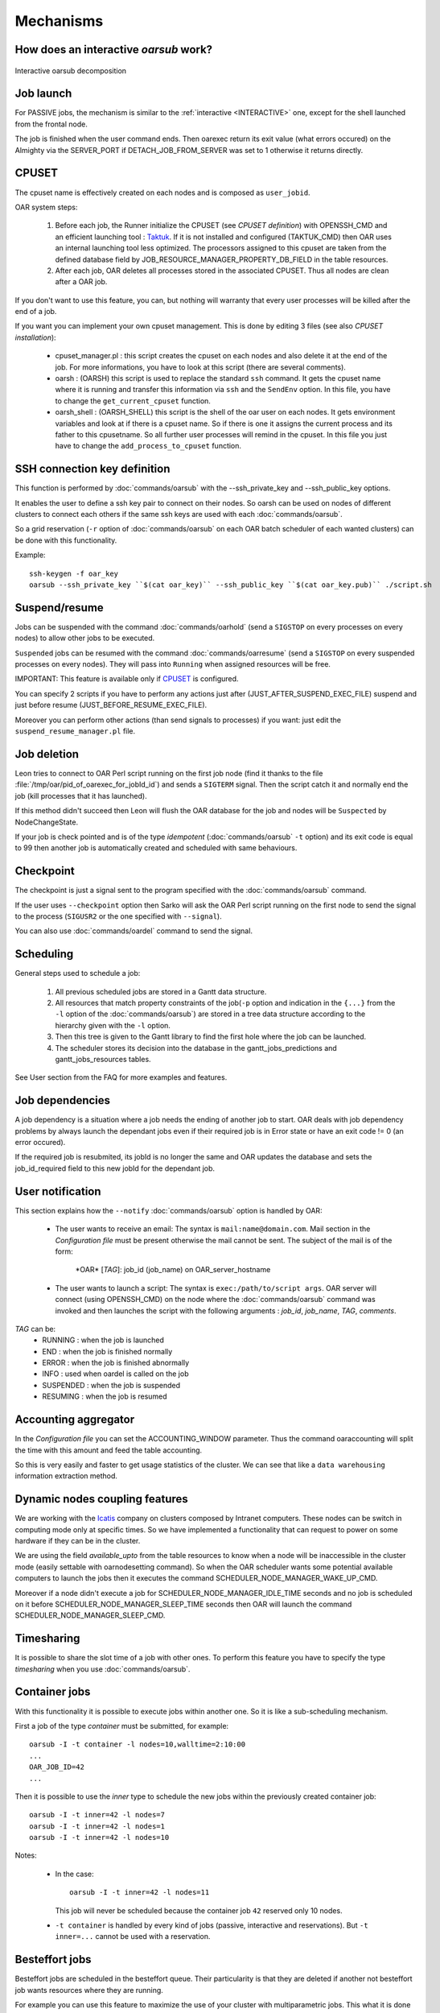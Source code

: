 Mechanisms
==========

.. _INTERACTIVE:

How does an interactive *oarsub* work?
--------------------------------------

.. figure:: ../_static/interactive_oarsub_scheme.png
   :align: center
   :alt: interactive oarsub decomposition
   :target: ../_static/interactive_oarsub_scheme.svg

   Interactive oarsub decomposition


Job launch
----------

For PASSIVE jobs, the mechanism is similar to the :ref:`interactive
<INTERACTIVE>` one, except for the shell launched from the frontal node.

The job is finished when the user command ends. Then oarexec return its exit
value (what errors occured) on the Almighty via the SERVER_PORT if
DETACH_JOB_FROM_SERVER was set to 1 otherwise it returns directly.


CPUSET
------

The cpuset name is effectively created on each nodes and is composed as
``user_jobid``.

OAR system steps:

 1. Before each job, the Runner initialize the CPUSET (see `CPUSET
    definition`) with OPENSSH_CMD and an efficient launching tool :
    `Taktuk <http://taktuk.gforge.inria.fr/>`_. If it is not
    installed and configured (TAKTUK_CMD) then OAR uses an internal
    launching tool less optimized.
    The processors assigned to this cpuset are taken from the defined database
    field by JOB_RESOURCE_MANAGER_PROPERTY_DB_FIELD in the table resources.

 2. After each job, OAR deletes all processes stored in the associated CPUSET.
    Thus all nodes are clean after a OAR job.

If you don't want to use this feature, you can, but nothing will warranty that
every user processes will be killed after the end of a job.

If you want you can implement your own cpuset management. This is done by
editing 3 files (see also `CPUSET installation`):

 - cpuset_manager.pl : this script creates the cpuset on each nodes
   and also delete it at the end of the job. For more informations, you have to
   look at this script (there are several comments).

 - oarsh : (OARSH) this script is used to replace the standard ``ssh``
   command. It gets the cpuset name where it is running and transfer this
   information via ``ssh`` and the ``SendEnv`` option. In this file, you have
   to change the ``get_current_cpuset`` function.

 - oarsh_shell : (OARSH_SHELL) this script is the shell of the oar user on
   each nodes. It gets environment variables and look at if there is a cpuset
   name. So if there is one it assigns the current process and its father to
   this cpusetname. So all further user processes will remind in the cpuset.
   In this file you just have to change the ``add_process_to_cpuset`` function.

SSH connection key definition
-----------------------------

This function is performed by :doc:`commands/oarsub` with the --ssh_private_key
and --ssh_public_key options.

It enables the user to define a ssh key pair to connect on their nodes. So
oarsh can be used on nodes of different clusters to connect each others if the
same ssh keys are used with each :doc:`commands/oarsub`.

So a grid reservation (``-r`` option of :doc:`commands/oarsub` on each OAR batch
scheduler of each wanted clusters) can be done with this functionality.

Example::

    ssh-keygen -f oar_key
    oarsub --ssh_private_key ``$(cat oar_key)`` --ssh_public_key ``$(cat oar_key.pub)`` ./script.sh


Suspend/resume
--------------

Jobs can be suspended with the command :doc:`commands/oarhold` (send a
``SIGSTOP`` on every processes on every nodes) to allow other jobs to be
executed.

``Suspended`` jobs can be resumed with the command :doc:`commands/oarresume`
(send a ``SIGSTOP`` on every suspended processes on every nodes). They will
pass into ``Running`` when assigned resources will be free.

IMPORTANT: This feature is available only if CPUSET_ is
configured.

You can specify 2 scripts if you have to perform any actions just after
(JUST_AFTER_SUSPEND_EXEC_FILE) suspend and just before resume
(JUST_BEFORE_RESUME_EXEC_FILE).

Moreover you can perform other actions (than send signals to processes)
if you want: just edit the ``suspend_resume_manager.pl`` file.

Job deletion
------------

Leon tries to connect to OAR Perl script running on the first job node (find
it thanks to the file :file:`/tmp/oar/pid_of_oarexec_for_jobId_id`) and sends a
``SIGTERM`` signal. Then the script catch it and normally end the job (kill
processes that it has launched).

If this method didn't succeed then Leon will flush the OAR database for the
job and nodes will be ``Suspected`` by NodeChangeState.

If your job is check pointed and is of the type *idempotent*
(:doc:`commands/oarsub` ``-t`` option) and its exit code is equal to 99 then
another job is automatically created and scheduled with same behaviours.

Checkpoint
----------

The checkpoint is just a signal sent to the program specified with the
:doc:`commands/oarsub` command.

If the user uses ``--checkpoint`` option then Sarko will ask the OAR Perl script
running on the first node to send the signal to the process (``SIGUSR2`` or the one
specified with ``--signal``).

You can also use :doc:`commands/oardel` command to send the signal.

Scheduling
----------

General steps used to schedule a job:

  1. All previous scheduled jobs are stored in a Gantt data structure.

  2. All resources that match property constraints of the job(``-p`` option and
     indication in the ``{...}`` from the ``-l`` option of the
     :doc:`commands/oarsub`) are stored in a tree data structure according to
     the hierarchy given with the ``-l`` option.

  3. Then this tree is given to the Gantt library to find the first hole where
     the job can be launched.

  4. The scheduler stores its decision into the database in the
     gantt_jobs_predictions and gantt_jobs_resources tables.

See User section from the FAQ for more examples and features.

Job dependencies
----------------

A job dependency is a situation where a job needs the ending of another job
to start. OAR deals with job dependency problems by always launch the
dependant jobs even if their required job is in Error state or have an exit
code != 0 (an error occured).

If the required job is resubmited, its jobId is no longer the same and OAR
updates the database and sets the job_id_required field to this new jobId for
the dependant job.

User notification
-----------------

This section explains how the ``--notify`` :doc:`commands/oarsub` option is
handled by OAR:

 - The user wants to receive an email: The syntax is ``mail:name@domain.com``.
   Mail section in the `Configuration file` must be present otherwise the mail
   cannot be sent. The subject of the mail is of the form:

     \*OAR\* [*TAG*]: job_id (job_name) on OAR_server_hostname


 - The user wants to launch a script: The syntax is ``exec:/path/to/script
   args``. OAR server will connect (using OPENSSH_CMD) on the node where the
   :doc:`commands/oarsub` command was invoked and then launches the script with
   the following arguments : *job_id*, *job_name*, *TAG*, *comments*.

*TAG* can be:
  - RUNNING : when the job is launched
  - END : when the job is finished normally
  - ERROR : when the job is finished abnormally
  - INFO : used when oardel is called on the job
  - SUSPENDED : when the job is suspended
  - RESUMING : when the job is resumed

Accounting aggregator
---------------------

In the `Configuration file` you can set the ACCOUNTING_WINDOW parameter. Thus
the command oaraccounting will split the time with this amount and feed the
table accounting.

So this is very easily and faster to get usage statistics of the cluster. We
can see that like a ``data warehousing`` information extraction method.

Dynamic nodes coupling features
-------------------------------

We are working with the `Icatis <http://www.icatis.com/>`_ company on clusters
composed by Intranet computers. These nodes can be switch in computing mode
only at specific times. So we have implemented a functionality that can
request to power on some hardware if they can be in the cluster.

We are using the field *available_upto* from the table resources
to know when a node will be inaccessible in the cluster mode (easily settable
with oarnodesetting command). So when the OAR scheduler wants some potential
available computers to launch the jobs then it executes the command
SCHEDULER_NODE_MANAGER_WAKE_UP_CMD.

Moreover if a node didn't execute a job for SCHEDULER_NODE_MANAGER_IDLE_TIME
seconds and no job is scheduled on it before SCHEDULER_NODE_MANAGER_SLEEP_TIME
seconds then OAR will launch the command SCHEDULER_NODE_MANAGER_SLEEP_CMD.

.. _timesharing-anchor:

Timesharing
-----------

It is possible to share the slot time of a job with other ones. To perform this
feature you have to specify the type *timesharing* when you use
:doc:`commands/oarsub`.



Container jobs
--------------

With this functionality it is possible to execute jobs within another one. So
it is like a sub-scheduling mechanism.

First a job of the type *container* must be submitted, for example::

    oarsub -I -t container -l nodes=10,walltime=2:10:00
    ...
    OAR_JOB_ID=42
    ...

Then it is possible to use the *inner* type to schedule the new jobs within the
previously created container job::

    oarsub -I -t inner=42 -l nodes=7
    oarsub -I -t inner=42 -l nodes=1
    oarsub -I -t inner=42 -l nodes=10

Notes:

    - In the case:
      ::

        oarsub -I -t inner=42 -l nodes=11

      This job will never be scheduled because the container job ``42`` reserved only 10
      nodes.
    - ``-t container`` is handled by every kind of jobs (passive, interactive and
      reservations). But ``-t inner=...`` cannot be used with a reservation.

Besteffort jobs
---------------

Besteffort jobs are scheduled in the besteffort queue. Their particularity is
that they are deleted if another not besteffort job wants resources where they
are running.

For example you can use this feature to maximize the use of your cluster with
multiparametric jobs. This what it is done by the
`CIGRI <http://cigri.ujf-grenoble.fr>`_ project.

When you submit a job you have to use ``-t besteffort`` option of
:doc:`commands/oarsub` to specify that this is a besteffort job.

Important : a besteffort job cannot be a reservation.

If your job is of the type *besteffort* and *idempotent*
(:doc:`commands/oarsub` ``-t`` option) and killed by the OAR scheduler then
another job is automatically created and scheduled with same behaviours.

Cosystem jobs
-------------

This feature enables to reserve some resources without launching any
program on corresponding nodes. Thus nothing is done by OAR on computing nodes
when a job is starting except on the COSYSTEM_HOSTNAME defined in the
configuration file.

This is useful with an other launching system that will declare its time
slot in OAR. So yo can have two different batch scheduler.

When you submit a job you have to use ``-t cosystem`` option of
:doc:`commands/oarsub` to specify that this is a cosystem job.

These jobs are stopped by the :doc:`commands/oardel` command or when they reach
their walltime or their command has finished. They also use the node
COSYSTEM_HOSTNAME to launch the specified program or shell.

Deploy jobs
-----------

This feature is useful when you want to enable the users to reinstall their
reserved nodes. So the OAR jobs will not log on the first computer of the
reservation but on the DEPLOY_HOSTNAME.

So prologue and epilogue scripts are executed on DEPLOY_HOSTNAME and if the
user wants to launch a script it is also executed on DEPLOY_HOSTNAME.

OAR does nothing on computing nodes because they normally will be rebooted to
install a new system image.

This feature is strongly used in the `Grid5000 <https://www.grid5000.fr/>`_
project with `Kadeploy <http://ka-tools.imag.fr/>`_ tools.

When you submit a job you have to use ``-t deploy`` option of
:doc:`commands/oarsub` to specify that this is a deploy job.

Quotas
------
The administrator can limit the number of resources used by user, job types,
project ans queue (or a combination of them).
This feature acts like quotas. When one of the defined rules is reached then
next jobs will not be scheduled at this time. The scheduler will find another
slot when the quotas will be satisfied.

This feature is available in queues which use the scheduler
``oar_sched_gantt_with_timesharing_and_fairsharing_and_quotas``.

The quota rules are defined in :file:`/etc/oar/scheduler_quotas.conf`.

By default no quota is applied.

*Note1*: Quotas are applied globally, only the jobs of the type ``container`` are
not taken in account (but the inner jobs are used to compute the quotas).

*Note2*: Besteffort jobs are not taken in account except in the besteffort
queue.

Desktop computing
-----------------

If you cannot contact the computers via SSH you can install the ``desktop
computing`` OAR mode.
This kind of installation is based on two programs:

 - oar-cgi : this is a web CGI used by the nodes to communicate with
   the OAR server via a HTTP server on the OAR server node.

 - oar-agent.pl : This program asks periodically the server web CGI to know what it
   has to do.

This method replaces the SSH command. Computers which want to register them
into OAR just has to be able to contact OAR HTTP server.

In this situation we don't have a NFS file system to share the same directories
over all nodes so we have to use a stagein/stageout solution. In this case you
can use the :doc:`commands/oarsub` option ``stagein`` to migrate your data.
